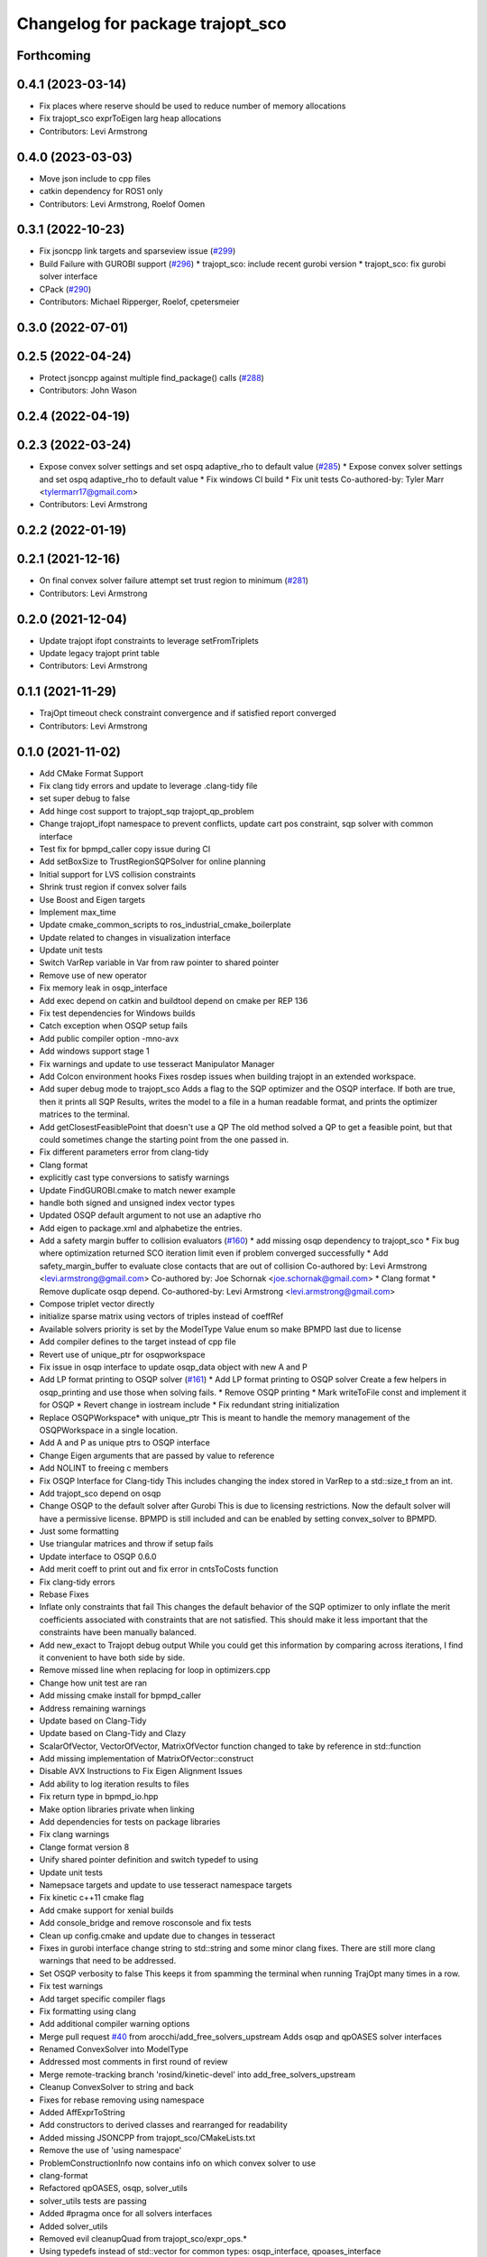 ^^^^^^^^^^^^^^^^^^^^^^^^^^^^^^^^^
Changelog for package trajopt_sco
^^^^^^^^^^^^^^^^^^^^^^^^^^^^^^^^^

Forthcoming
-----------

0.4.1 (2023-03-14)
------------------
* Fix places where reserve should be used to reduce number of memory allocations
* Fix trajopt_sco exprToEigen larg heap allocations
* Contributors: Levi Armstrong

0.4.0 (2023-03-03)
------------------
* Move json include to cpp files
* catkin dependency for ROS1 only
* Contributors: Levi Armstrong, Roelof Oomen

0.3.1 (2022-10-23)
------------------
* Fix jsoncpp link targets and sparseview issue (`#299 <https://github.com/tesseract-robotics/trajopt/issues/299>`_)
* Build Failure with GUROBI support (`#296 <https://github.com/tesseract-robotics/trajopt/issues/296>`_)
  * trajopt_sco: include recent gurobi version
  * trajopt_sco: fix gurobi solver interface
* CPack (`#290 <https://github.com/tesseract-robotics/trajopt/issues/290>`_)
* Contributors: Michael Ripperger, Roelof, cpetersmeier

0.3.0 (2022-07-01)
------------------

0.2.5 (2022-04-24)
------------------
* Protect jsoncpp against multiple find_package() calls (`#288 <https://github.com/tesseract-robotics/trajopt/issues/288>`_)
* Contributors: John Wason

0.2.4 (2022-04-19)
------------------

0.2.3 (2022-03-24)
------------------
* Expose convex solver settings and set ospq adaptive_rho to default value (`#285 <https://github.com/tesseract-robotics/trajopt/issues/285>`_)
  * Expose convex solver settings and set ospq adaptive_rho to default value
  * Fix windows CI build
  * Fix unit tests
  Co-authored-by: Tyler Marr <tylermarr17@gmail.com>
* Contributors: Levi Armstrong

0.2.2 (2022-01-19)
------------------

0.2.1 (2021-12-16)
------------------
* On final convex solver failure attempt set trust region to minimum (`#281 <https://github.com/tesseract-robotics/trajopt/issues/281>`_)
* Contributors: Levi Armstrong

0.2.0 (2021-12-04)
------------------
* Update trajopt ifopt constraints to leverage setFromTriplets
* Update legacy trajopt print table
* Contributors: Levi Armstrong

0.1.1 (2021-11-29)
------------------
* TrajOpt timeout check constraint convergence and if satisfied report converged
* Contributors: Levi Armstrong

0.1.0 (2021-11-02)
------------------
* Add CMake Format Support
* Fix clang tidy errors and update to leverage .clang-tidy file
* set super debug to false
* Add hinge cost support to trajopt_sqp trajopt_qp_problem
* Change trajopt_ifopt namespace to prevent conflicts, update cart pos constraint, sqp solver with common interface
* Test fix for bpmpd_caller copy issue during CI
* Add setBoxSize to TrustRegionSQPSolver for online planning
* Initial support for LVS collision constraints
* Shrink trust region if convex solver fails
* Use Boost and Eigen targets
* Implement max_time
* Update cmake_common_scripts to ros_industrial_cmake_boilerplate
* Update related to changes in visualization interface
* Update unit tests
* Switch VarRep variable in Var from raw pointer to shared pointer
* Remove use of new operator
* Fix memory leak in osqp_interface
* Add exec depend on catkin and buildtool depend on cmake per REP 136
* Fix test dependencies for Windows builds
* Catch exception when OSQP setup fails
* Add public compiler option -mno-avx
* Add windows support stage 1
* Fix warnings and update to use tesseract Manipulator Manager
* Add Colcon environment hooks
  Fixes rosdep issues when building trajopt in an extended workspace.
* Add super debug mode to trajopt_sco
  Adds a flag to the SQP optimizer and the OSQP interface. If both are true, then it prints all SQP Results, writes the model to a file in a human readable format, and prints the optimizer matrices to the terminal.
* Add getClosestFeasiblePoint that doesn't use a QP
  The old method solved a QP to get a feasible point, but that could sometimes change the starting point from the one passed in.
* Fix different parameters error from clang-tidy
* Clang format
* explicitly cast type conversions to satisfy warnings
* Update FindGUROBI.cmake to match newer example
* handle both signed and unsigned index vector types
* Updated OSQP default argument to not use an adaptive rho
* Add eigen to package.xml
  and alphabetize the entries.
* Add a safety margin buffer to collision evaluators (`#160 <https://github.com/tesseract-robotics/trajopt/issues/160>`_)
  * add missing osqp dependency to trajopt_sco
  * Fix bug where optimization returned SCO iteration limit even if problem converged successfully
  * Add safety_margin_buffer to evaluate close contacts that are out of collision
  Co-authored by: Levi Armstrong <levi.armstrong@gmail.com>
  Co-authored by: Joe Schornak <joe.schornak@gmail.com>
  * Clang format
  * Remove duplicate osqp depend.
  Co-authored-by: Levi Armstrong <levi.armstrong@gmail.com>
* Compose triplet vector directly
* initialize sparse matrix using vectors of triples instead of coeffRef
* Available solvers priority is set by the ModelType Value enum so make BPMPD last due to license
* Add compiler defines to the target instead of cpp file
* Revert use of unique_ptr for osqpworkspace
* Fix issue in osqp interface to update osqp_data object with new A and P
* Add LP format printing to OSQP solver (`#161 <https://github.com/tesseract-robotics/trajopt/issues/161>`_)
  * Add LP format printing to OSQP solver
  Create a few helpers in osqp_printing and use those when solving fails.
  * Remove OSQP printing
  * Mark writeToFile const and implement it for OSQP
  * Revert change in iostream include
  * Fix redundant string initialization
* Replace OSQPWorkspace* with unique_ptr
  This is meant to handle the memory management of the OSQPWorkspace in a single location.
* Add A and P as unique ptrs to OSQP interface
* Change Eigen arguments that are passed by value to reference
* Add NOLINT to freeing c members
* Fix OSQP Interface for Clang-tidy
  This includes changing the index stored in VarRep to a std::size_t from an int.
* Add trajopt_sco depend on osqp
* Change OSQP to the default solver after Gurobi
  This is due to licensing restrictions. Now the default solver will have a permissive license. BPMPD is still included and can be enabled by setting convex_solver to BPMPD.
* Just some formatting
* Use triangular matrices and throw if setup fails
* Update interface to OSQP 0.6.0
* Add merit coeff to print out and fix error in cntsToCosts function
* Fix clang-tidy errors
* Rebase Fixes
* Inflate only constraints that fail
  This changes the default behavior of the SQP optimizer to only inflate the merit coefficients associated with constraints that are not satisfied. This should make it less important that the constraints have been manually balanced.
* Add new_exact to Trajopt debug output
  While you could get this information by comparing across iterations, I find it convenient to have both side by side.
* Remove missed line when replacing for loop in optimizers.cpp
* Change how unit test are ran
* Add missing cmake install for bpmpd_caller
* Address remaining warnings
* Update based on Clang-Tidy
* Update based on Clang-Tidy and Clazy
* ScalarOfVector, VectorOfVector, MatrixOfVector function changed to take by reference in std::function
* Add missing implementation of MatrixOfVector::construct
* Disable AVX Instructions to Fix Eigen Alignment Issues
* Add ability to log iteration results to files
* Fix return type in bpmpd_io.hpp
* Make option libraries private when linking
* Add dependencies for tests on package libraries
* Fix clang warnings
* Clange format version 8
* Unify shared pointer definition and switch typedef to using
* Update unit tests
* Namepsace targets and update to use tesseract namespace targets
* Fix kinetic c++11 cmake flag
* Add cmake support for xenial builds
* Add console_bridge and remove rosconsole and fix tests
* Clean up config.cmake and update due to changes in tesseract
* Fixes in gurobi interface
  change string to std::string and some minor clang fixes. There are still more clang warnings that need to be addressed.
* Set OSQP verbosity to false
  This keeps it from spamming the terminal when running TrajOpt many times in a row.
* Fix test warnings
* Add target specific compiler flags
* Fix formatting using clang
* Add additional compiler warning options
* Merge pull request `#40 <https://github.com/tesseract-robotics/trajopt/issues/40>`_ from arocchi/add_free_solvers_upstream
  Adds osqp and qpOASES solver interfaces
* Renamed ConvexSolver into ModelType
* Addressed most comments in first round of review
* Merge remote-tracking branch 'rosind/kinetic-devel' into add_free_solvers_upstream
* Cleanup ConvexSolver to string and back
* Fixes for rebase removing using namespace
* Added AffExprToString
* Add constructors to derived classes and rearranged for readability
* Added missing JSONCPP from trajopt_sco/CMakeLists.txt
* Remove the use of 'using namespace'
* ProblemConstructionInfo now contains info on which convex solver to use
* clang-format
* Refactored qpOASES, osqp, solver_utils
* solver_utils tests are passing
* Added #pragma once for all solvers interfaces
* Added solver_utils
* Removed evil cleanupQuad from trajopt_sco/expr_ops.*
* Using typedefs instead of std::vector for common types: osqp_interface, qpoases_interface
* Merge remote-tracking branch 'levi/kinetic-devel' into add_free_solvers_upstream
* Remove the use of 'using namespace'
* small refactor towards clang / roscpp guidelines
* Fixed memory leaks in osqp solver
* Made qpOASES solver more robust.
  Notice this should be reviewed after bpmpd is removed and all memory
  alignment problems are resolved. In fact, right now the solver is
  occasionally instantiated twice in each solve cycle: this makes
  test pass.
* Fixed availableSolvers()
* Changed order of preference for solvers: Gurobi > bpmpd > osqp > qpOASES
  Notice that while this change seems trivial, it actually causes tests to pass.
  Since bpmpd interface is quite brittle, it was the case that using it as a third option
  in tests caused some of them to fail. This means the order of execution of tests
  has an influence on the solver, which is a bad sign.
* Tests that use optimize() now run for all available solvers
* Tests that use optimize() will now run for all solvers automatically
* Disabled test with negative matrix, tuned osqp to work with nilpotent matrix
* Added qpOASES interface and tests
* Added osqp solver and changed default logging level.
* Add unit test
* Add exprMult(AffExpr, AffExpr)
* Fixes and more changes to increase uniformity in naming
  Renamed ConstraintFromFunc to ConstraintFromErrFunc to match cost version.
  Dropped the "static" from StaticCartPosErrCalculator and added dynamic to the dynamic one.
  Fixed some Doxygen comments
* Make Gurobi not required
* cleanup of GUROBI_LIBRARIES
* Fixed Gurobi
* File Write Calback: Change to const
* Clean up file write callback
  Made proposed changes and fixed one small bug in the plot script
* Change callbacks from taking only the x matrix to the whole results obj
* Add cmake install command
* Specified that the bpmpd caller should be explicitly statically linked (`#19 <https://github.com/tesseract-robotics/trajopt/issues/19>`_)
* Changed scaling from coefficients in CostFromErrFunc to be linear for all penalty types. (`#5 <https://github.com/tesseract-robotics/trajopt/issues/5>`_)
  * Changed scaling from coefficients in CostFromErrFunc to be linear for all penalty types. It was previously quadratic for the SQUARED penalty type.
  * Refactored the scaling fix to use expression operations
* Merge pull request `#3 <https://github.com/tesseract-robotics/trajopt/issues/3>`_ from johnwason/kinetic-devel
  Use CMAKE_CURRENT_SOURCE_DIR instead of CMAKE_SOURCE_DIR for catkin
* Use CMAKE_CURRENT_SOURCE_DIR instead of CMAKE_SOURCE_DIR for catkin compatibility.
* Merge pull request `#1 <https://github.com/tesseract-robotics/trajopt/issues/1>`_ from Levi-Armstrong/fixSubmodule
  Fix submodule and trajopt_sco unit tests
* Fix trajopt_sco unit test
* Merge pull request `#12 <https://github.com/tesseract-robotics/trajopt/issues/12>`_ from larmstrong/clangFormat
  clang format code, use Eigen::Ref and add kdl_joint_kin
* clang format code
* Merge pull request `#11 <https://github.com/tesseract-robotics/trajopt/issues/11>`_ from larmstrong/unusedParamWarn
  Fix remaining warning
* Uncomment unused names in headers
* Fix remaining warning
* Merge pull request `#10 <https://github.com/tesseract-robotics/trajopt/issues/10>`_ from larmstrong/mergeJMeyer
  Merge jmeyer pull requests
* Merge pull request `#9 <https://github.com/tesseract-robotics/trajopt/issues/9>`_ from larmstrong/removeOpenRave
  Merge removeOpenRave branch
* Gobs more small fixups. I don't believe I changed anything that would affect actual logic.
* Switch boost::function to std::function
* Switch boost::shared_ptr to std::shared_ptr
* Add missing license information
* Expose optimization parameters to user via cpp and json
* Divide package into multiple packages
* Contributors: Alessio Rocchi, Armstrong, Levi H, Hervé Audren, Joe Schornak, John Wason, Jonathan Meyer, Joseph Schornak, Levi, Levi Armstrong, Levi-Armstrong, Matthew Powelson, Michael Ripperger, mpowelson, reidchristopher
